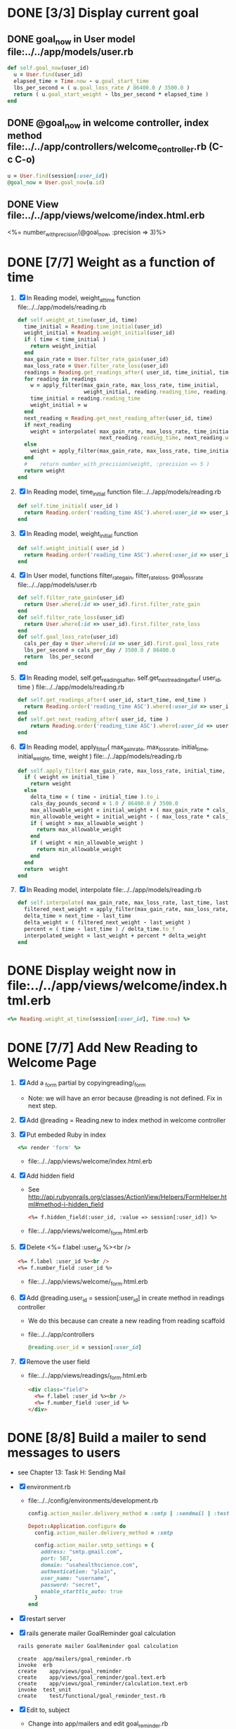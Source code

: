 * DONE [3/3] Display current goal
** DONE goal_now in User model file:../../app/models/user.rb
   #+BEGIN_SRC ruby   
     def self.goal_now(user_id)
       u = User.find(user_id)
       elapsed_time = Time.now - u.goal_start_time
       lbs_per_second = ( u.goal_loss_rate / 86400.0 / 3500.0 )
       return ( u.goal_start_weight - lbs_per_second * elapsed_time )
     end
   #+END_SRC
** DONE @goal_now in welcome controller, index method file:../../app/controllers/welcome_controller.rb (C-c C-o)
   #+BEGIN_SRC ruby
     u = User.find(session[:user_id])
     @goal_now = User.goal_now(u.id)
   #+END_SRC   
** DONE View file:../../app/views/welcome/index.html.erb
   <%= number_with_precision(@goal_now, :precision => 3)%>
* DONE [7/7] Weight as a function of time
1. [X] In Reading model, weight_at_time function file:../../app/models/reading.rb 
   #+begin_src ruby
     def self.weight_at_time(user_id, time)
       time_initial = Reading.time_initial(user_id)
       weight_initial = Reading.weight_initial(user_id)
       if ( time < time_initial )
         return weight_initial
       end
       max_gain_rate = User.filter_rate_gain(user_id)
       max_loss_rate = User.filter_rate_loss(user_id)
       readings = Reading.get_readings_after( user_id, time_initial, time )
       for reading in readings
         w = apply_filter(max_gain_rate, max_loss_rate, time_initial,
                          weight_initial, reading.reading_time, reading.weight)
         time_initial = reading.reading_time
         weight_initial = w
       end
       next_reading = Reading.get_next_reading_after(user_id, time)
       if next_reading
         weight = interpolate( max_gain_rate, max_loss_rate, time_initial, weight_initial,
                               next_reading.reading_time, next_reading.weight, time )
       else
         weight = apply_filter(max_gain_rate, max_loss_rate, time_initial, weight_initial, time, reading.weight)
       end
       #    return number_with_precision(weight, :precision => 5 )                                                               
       return weight
     end
   #+end_src
2. [X] In Reading model, time_initial function file:../../app/models/reading.rb 
   #+begin_src ruby
     def self.time_initial( user_id )
       return Reading.order('reading_time ASC').where(:user_id => user_id).first.reading_time
     end
   #+end_src
3. [X] In Reading model, weight_initial function
   #+begin_src ruby
     def self.weight_initial( user_id )
       return Reading.order('reading_time ASC').where(:user_id => user_id).first.weight
     end
   #+end_src
4. [X] In User model, functions filter_rate_gain, filter_rate_loss, goal_loss_rate file:../../app/models/user.rb 
   #+begin_src ruby
     def self.filter_rate_gain(user_id)
       return User.where(:id => user_id).first.filter_rate_gain
     end
     def self.filter_rate_loss(user_id)
       return User.where(:id => user_id).first.filter_rate_loss
     end
     def self.goal_loss_rate(user_id)
       cals_per_day = User.where(:id => user_id).first.goal_loss_rate
       lbs_per_second = cals_per_day / 3500.0 / 86400.0
       return  lbs_per_second
     end
   #+end_src
5. [X] In Reading model, self.get_readings_after, self.get_next_reading_after( user_id, time ) file:../../app/models/reading.rb 
   #+BEGIN_SRC ruby
     def self.get_readings_after( user_id, start_time, end_time )
       return Reading.order('reading_time ASC').where(:user_id => user_id).where('reading_time >= ? AND reading_time <= ?', start_time, end_time)
     end
     def self.get_next_reading_after( user_id, time )
         return Reading.order('reading_time ASC').where(:user_id => user_id).where('reading_time > ?', time).first
     end
   #+END_SRC
6. [X] In Reading model, apply_filter( max_gain_rate, max_loss_rate, initial_time, initial_weight, time, weight ) file:../../app/models/reading.rb 
   #+BEGIN_SRC ruby
     def self.apply_filter( max_gain_rate, max_loss_rate, initial_time, initial_weight, time, weight )
       if ( weight == initial_time )
         return weight
       else
         delta_time = ( time - initial_time ).to_i
         cals_day_pounds_second = 1.0 / 86400.0 / 3500.0
         max_allowable_weight = initial_weight + ( max_gain_rate * cals_day_pounds_second * delta_time )
         min_allowable_weight = initial_weight - ( max_loss_rate * cals_day_pounds_second * delta_time )
         if ( weight > max_allowable_weight )
           return max_allowable_weight
         end
         if ( weight < min_allowable_weight )
           return min_allowable_weight
         end
       end
       return  weight
     end
   #+END_SRC
7. [X] In Reading model, interpolate  file:../../app/models/reading.rb 
   #+BEGIN_SRC ruby
     def self.interpolate( max_gain_rate, max_loss_rate, last_time, last_weight, next_time, next_weight, time )
       filtered_next_weight = apply_filter(max_gain_rate, max_loss_rate, last_time, last_weight, next_time, next_weight )
       delta_time = next_time - last_time
       delta_weight = ( filtered_next_weight - last_weight )
       percent = ( time - last_time ) / delta_time.to_f
       interpolated_weight = last_weight + percent * delta_weight
     end
   #+END_SRC
* DONE Display weight now in file:../../app/views/welcome/index.html.erb
  #+begin_src ruby
    <%= Reading.weight_at_time(session[:user_id], Time.now) %>
  #+end_src
* DONE [7/7] Add New Reading to Welcome Page 
  1. [X] Add a _form partial by copyingreading/_form 
     - Note: we will have an error because @reading is not defined. Fix in next step.
  2. [X] Add  @reading = Reading.new to index method in welcome controller
  3. [X] Put embeded Ruby in index
     #+BEGIN_SRC ruby
       <%= render 'form' %>
     #+END_SRC
     - file:../../app/views/welcome/index.html.erb
  4. [X] Add hidden field
     - See http://api.rubyonrails.org/classes/ActionView/Helpers/FormHelper.html#method-i-hidden_field
     #+BEGIN_SRC html
       <%= f.hidden_field(:user_id, :value => session[:user_id]) %>
     #+END_SRC
     - file:../../app/views/welcome/_form.html.erb
  5. [X] Delete <%= f.label :user_id %><br />
     #+BEGIN_SRC html
       <%= f.label :user_id %><br />
       <%= f.number_field :user_id %>
     #+END_SRC
     - file:../../app/views/welcome/_form.html.erb
  6. [X] Add @reading.user_id = session[:user_id] in create method in readings controller
     - We do this because can create a new reading from reading scaffold
     - file:../../app/controllers
     #+BEGIN_SRC ruby
       @reading.user_id = session[:user_id]
     #+END_SRC
  7. [X] Remove the user field
     - file:../../app/views/readings/_form.html.erb
     #+BEGIN_SRC html
       <div class="field">
         <%= f.label :user_id %><br />
         <%= f.number_field :user_id %>
       </div>
     #+END_SRC
* DONE [8/8] Build a mailer to send messages to users 
  - see Chapter 13: Task H: Sending Mail
  - [X] environment.rb
    - file:../../config/environments/development.rb
      #+BEGIN_SRC ruby 
        config.action_mailer.delivery_method = :smtp | :sendmail | :test
         
        Depot::Application.configure do
          config.action_mailer.delivery_method = :smtp
           
          config.action_mailer.smtp_settings = {
            address: "smtp.gmail.com",
            port: 587,
            domain: "usahealthscience.com",
            authentication: "plain",
            user_name: "username",
            password: "secret",
            enable_starttls_auto: true
          }
        end
      #+END_SRC
  - [X] restart server
  - [X] rails generate mailer GoalReminder goal calculation
    #+BEGIN_SRC sh 
      rails generate mailer GoalReminder goal calculation
    #+END_SRC
    #+BEGIN_EXAMPLE 
      create  app/mailers/goal_reminder.rb
      invoke  erb
      create    app/views/goal_reminder
      create    app/views/goal_reminder/goal.text.erb
      create    app/views/goal_reminder/calculation.text.erb
      invoke  test_unit
      create    test/functional/goal_reminder_test.rb
    #+END_EXAMPLE
  - [X] Edit to, subject
    + Change into app/mailers and edit goal_reminder.rb
      - file:../../app/mailers/goal_reminder.rb 
	#+BEGIN_SRC ruby
          def goal
            @greeting = "Hi at 2:53:29"
            @user = User.find(1)
            @goal = User.goal_now(@user.id)
            subject = "#{@goal}"
            mail( :to => "troydwill@gmail.com", :subject => "#{subject}" )
          end
	#+END_SRC
  - [X] Edit the message text
    + file:../../app/views/goal_reminder/goal.text.erb
      #+BEGIN_SRC html
        <%= number_to_human(@goal, :units => {:unit => "pounds"}, :precision => 4, :significant => 4) %>
        GoalReminder#goal
        <%= @greeting %>, http://usahealthscience.com:3000/readings/new
      #+END_SRC
  - [X] In console => GoalReminder.goal.deliver
  - [X] 24.1 A Stand-Alone Application Using Active Record
    #+BEGIN_SRC ruby
      require "config/environment.rb"
      order = Order.find(1)
      order.name = "Dave Thomas"
      order.save
    #+END_SRC
  - [X] Write stand alone mailer application
    #+BEGIN_SRC ruby :tangle stand_alone/stand-alone-mailer.rb :shebang #!/usr/bin/env ruby
      require "../../../config/environment.rb"
      user_id = 1
      GoalReminder.goal.deliver
    #+END_SRC
    - file:stand_alone/stand-alone-mailer.rb
* DONE [3/3] Display readings table on Welcome Page
  - @readings = Readings.all gives every user's readings; we only want the logged in user's readings
  - [X] Controller: @readings = Reading.by_user(session[:user_id]).order('reading_time DESC') 
    + file:../../app/controllers/welcome_controller.rb ( welcome controller, index method )
      #+BEGIN_SRC ruby
        @readings = Reading.by_user(session[:user_id]).order('reading_time DESC')
      #+END_SRC
    + Since we've introduced the by_user method we need to define it. See next step.
  - [X] Model: scope :by_user, lambda { |user_id| where('user_id = ?', user_id) } 
    + file:../../app/models/reading.rb
      #+BEGIN_SRC ruby
        def self.by_user (user_id)
          scope :by_user, lambda { |user_id| where('user_id = ?', user_id) }
        end
      #+END_SRC
    + See http://asciicasts.com/episodes/215-advanced-queries-in-rails-3
    + See Agile book, active record
  - [X] View
    + file:../../app/views/welcome/index.html.erb
      #+BEGIN_SRC html
        <table>
          <thead>
            <tr>
              <th>User</th>
              <th>Weight</th>
              <th>Reading time</th>
              <th></th>
              <th></th>
              <th></th>
            </tr>
          </thead>
          
          <tbody>
          <% @readings.each do |reading| %>
          <tr>
            <td><%= reading.user_id %></td>
            <td><%= reading.weight %></td>
            <td><%= reading.reading_time %></td>
            <td><%= link_to 'Show', reading %></td>
            <td><%= link_to 'Edit', edit_reading_path(reading) %></td>
            <td><%= link_to 'Destroy', reading, method: :delete, data: { confirm: 'Are you sure?' } %></td>
          </tr>
          <% end %>
          </tbody>
        </table>
      #+END_SRC

* DONE [2/2] Weight loss/gain over the last 28 days
  - [X] Define a weight_loss_interval function 
    + I wasn't sure whether to put in reading or user model. I
      decided to put in reading model because that's where the
      weight_at_time function is
    + TDW Note to self: check if session hash is defined in model
    + file:../../app/models/reading.rb
      #+BEGIN_SRC ruby
        def self.weight_loss_interval(user_id, start_time, finish_time )
          user_id = session[:user_id]
          start_weight = Reading.weight_at_time(user_id, start_time)
          finish_weight = Reading.weight_at_time(user_id, finish_time)
          return (finish_weight-start_weight)
        end
      #+END_SRC
  - [X] Put in welcome/index
    + file:../../app/views/welcome/index.html.erb
      #+BEGIN_SRC html
        <h1>28 days: <%= Reading.weight_loss_interval(session[:user_id],Time.now.ago(86400*28), Time.now) %></h1>
      #+END_SRC
* DONE [1/1] Change time zone
  - rake -D time
  - rake time:zones:us
  - [X] file:../../config/application.rb
    #+BEGIN_SRC ruby
      # config.time_zone = 'Central Time (US & Canada)'
      config.time_zone = 'Pacific Time (US & Canada)'
    #+END_SRC
* DONE [8/8] Draw a graph
  1. http://nubyonrails.com/pages/gruff
  2. https://github.com/topfunky/gruff
  3. http://www.undefined.com/ia/archives/2005/12/gruff_graph_007.html
  4. [X] Build and Install RMagick
     1. [X] Download http://rubyforge.org/frs/download.php/70067/RMagick-2.13.2.tar.bz2 or from https://github.com/rmagick/rmagick
     2. [X] Run "ruby setup.rb"
     3. [X] Run "sudo ruby setup.rb install"
  5. [X] sudo gem install gruff
  6. [X] add gruff to Gem file
  7. [X] Generate the controller for generating Graphs
     #+BEGIN_SRC sh
       rails generate controller Graph generate week month year
     #+END_SRC
  8. [X] (Optional) See http://www.igvita.com/2007/01/05/dynamic-stat-graphs-in-rails/
  9. [X] (Optional) See http://api.rubyonrails.org/classes/ActionController/DataStreaming.html
  10. [X] In weight_graph_controller.rb:
      - file:../../app/controllers/graph_controller.rb
      #+BEGIN_SRC ruby
	def month
          g = Gruff::Line.new
          # Next line is transient bug fix; see http://stackoverflow.com/questions/10881173/gruff-is-not-working-well-what-to-do ( troydwill@gmail.com )
          g.marker_count = 4 #explicitly assign value to @marker_count
          g.title = "My Graph" 
          g.data("Apples", [1, 2, 3, 4, 4, 3])
          g.data("Oranges", [4, 8, 7, 9, 8, 9])
          g.data("Watermelon", [2, 3, 1, 5, 6, 8])
          g.data("Peaches", [9, 9, 10, 8, 7, 9])
          g.labels = {0 => '2003', 2 => '2004', 4 => '2012'}
          send_data(g.to_blob, :disposition => 'inline', :type => 'image/png', :filename => "1week.png")
	end
 #+END_SRC
  11. [X] In View:
      - file:../../app/views/graph/month.html.erb
	#+BEGIN_SRC ruby       
          <img src="<%= url_for :controller => "graph", :action=> "month" %>" style="border:10px solid #aabcca;" />
	#+END_SRC
* TODO [1/2] Graph last 28 days
  1. [X] file:../../app/controllers/graph_controller.rb
    #+BEGIN_SRC ruby
      def month
        g = Gruff::Line.new
        weight = 0
        time_at_point_in_past = 0
        user_id = session[:user_id]
        time_first_reading = Reading.time_initial(user_id)
        weight_first_reading = Reading.weight_initial(user_id).to_f
        # Get weight values for last 28 days
        weight_array = Array.new
        number_of_periods = 28
        (0..number_of_periods).each do |period_num|
          time_at_point_in_past = Time.now-(number_of_periods-period_num).day
          
          if ( time_at_point_in_past < time_first_reading )
            weight = weight_first_reading
          else
            weight = Reading.weight_at_time(user_id, time_at_point_in_past)
          end
          # Three significant digits to stop Gruff graph library from acting strangely                                            
          weight = ((weight * 10000).to_i)/10000.0
          weight_array.push(weight)
        end
        
        g.data "28 days", weight_array
        send_data(g.to_blob, :type => 'image/png', :filename => "28days.png", :disposition => 'inline' )
        # this writes the file to the hard drive for caching
        # and then writes it to the screen.
        # g.write("/tmp/month.png")
        # send_file "/tmp/month.png", :type => 'image/png', :disposition => 'inline'
      end
    #+END_SRC
  2. [ ] file:../../app/views/graph/month.html.erb
* TODO Draw Google Graph
  1. [X] Generate the controller for generating Graphs
     #+BEGIN_SRC sh
       rails generate controller GoogleGraph week month year
     #+END_SRC
  2. [ ] See http://zargony.com/2012/02/29/google-charts-on-your-site-the-unobtrusive-way
  3. [X] Place a 28 day data array method in Readings controller
     - Commentary: :: We will pass data into Google javascript in the view
     - file:../../app/models/reading.rb
       #+BEGIN_SRC ruby
         def self.month_array(user_id)
           weight = 0
           time_at_point_in_past = 0
           time_first_reading = Reading.time_initial(user_id)
           weight_first_reading = Reading.weight_initial(user_id).to_f
           # Get weight values for last 28 days
           weight_array = Array.new
           weight_array.push(['Year','Weight'])
           number_of_periods = 28
           (0..number_of_periods).each do |period_num|
             time_at_point_in_past = Time.now-(number_of_periods-period_num).day
             
             if ( time_at_point_in_past < time_first_reading )
               weight = weight_first_reading
             else
               weight = Reading.weight_at_time(user_id, time_at_point_in_past)
             end
             # Three significant digits to stop Gruff graph library from acting strangely                                            
             weight = ((weight * 10000).to_i)/10000.0
             weight_array.push(["", weight])
           end
           return weight_array
         end
       #+END_SRC
  4. [ ] Create a GoogleGraph layout
     - var options={title:'Weight',pointSize:5,vAxis:{minValue: 180}};
     - file:../../app/views/layouts/google_graph.html.erb
       #+BEGIN_SRC html
         <html>
           <head>
             <script type="text/javascript" src="https://www.google.com/jsapi"></script>
             <script type="text/javascript">
               google.load("visualization", "1", {packages:["corechart"]});
               google.setOnLoadCallback(drawChart);
         
               function drawChart() {
               var data = google.visualization.arrayToDataTable(
               [['Year','Sales','Expenses'],['2013',1000,400],['2005',1170,460],['2006',660,1120],['2007',1030,540]]
               );
               data = google.visualization.arrayToDataTable(
               <%= raw Reading.month_array(session[:user_id]).to_json %>
               );
         
               var options = {
               title: 'Weight 1 month'
               };
               
               var chart = new google.visualization.LineChart(document.getElementById('chart_div'));
               chart.draw(data, options);
               }
             </script>
           </head>
           <body>
             <div id="chart_div" style="width: 900px; height: 500px;"></div>
           </body>
         </html>
       #+END_SRC
  5. [ ] Create a goal as a function of time method, place in User model
     - file:../../app/models/user.rb
       #+BEGIN_SRC ruby
         def self.goal_at_time(user_id, time)
           u = User.find(user_id)
           if ( time < u.goal_start_time )
             return u.goal_start_weight.to_f
           end
           elapsed_time = time - u.goal_start_time
           lbs_per_second = ( u.goal_loss_rate / 86400.0 / 3500.0 )
           return ( u.goal_start_weight - lbs_per_second * elapsed_time ).to_f
         end
       #+END_SRC
  6. [ ] Add goal to month_array method in Reading model so it shows on the Google chart
     - file:../../app/model/reading.rb
       #+BEGIN_SRC ruby
         weight_array.push(['Year','Weight', 'Goal'])
         ...
         goal = User.goal_at_time(user_id, time_at_point_in_past)
         weight_array.push(["", weight, goal])
       #+END_SRC
* TODO [1/6] Make pretty layout
  1. [X] Update file:../../app/views/layouts/application.html.erb
     - [X] Copy application.html.erb from repo
  2. [ ] Copy stylesheet from repo to 
  3. [ ] Create welcome/graph.html.erb view
  4. [ ] Create graph method in welcome controller
  5. [ ] Add route
  6. [ ] Add link to graph view in layout
* Revisit analysis
1. [ ] Link welcome.html.erb
* Add last weight reading as words helper
1. [ ] add method to welcome controller  
#+BEGIN_SRC ruby
  def self.get_last_reading( user_id )
    return Reading.order('reading_time ASC').where(:user_id => user_id).last
  end
#+END_SRC
* Figure out when we can achieve goal
#+BEGIN_SRC ruby
  # welcome_helper.rb
  user_id = session[:user_id]
  goal_loss_rate = User.goal_loss_rate(user_id)
  lbs_per_second = goal_loss_rate / 3500 / 86400
#+END_SRC
* Graph last two years
#+BEGIN_SRC ruby
  def month
    g = Gruff::Line.new
    weight = 0
    time_at_point_in_past = 0
    user_id = session[:user_id]
    time_first_reading = Reading.time_initial(user_id)
    weight_first_reading = Reading.weight_initial(user_id).to_f
    # Get weight values for last 28 days
    weight_array = Array.new
    number_of_periods = 28
    (0..number_of_periods).each do |period_num|
      time_at_point_in_past = Time.now-(number_of_periods-period_num).day

      if ( time_at_point_in_past < time_first_reading )
        weight = weight_first_reading
      else
        weight = Reading.weight_at_time(user_id, time_at_point_in_past)
      end
      weight_array.push(weight)
    end

    g.data "28 days", weight_array
    send_data(g.to_blob, :type => 'image/png', :filename => "28days.png")
    
  end

  def year
  end
end
#+END_SRC
2. [ ] Add view
3. [ ] Add route

* Footer
1. [ ] Put function to find goal difference in the Reading model
#+BEGIN_SRC ruby
def self.goal_difference( user_id )
  goal_now = User.goal_now(user_id)
  weight_now = Reading.weight_at_time(user_id, Time.now)
  return goal_now - weight_now
end
#+END_SRC ruby
2. [ ] in application helper, footer method
#+BEGIN_SRC ruby
def footer
  if session[:user_id]
    user_id = session[:user_id]
    lbs = number_with_precision(@diff, :precision => 1, :significant => true)
    goal_difference = Reading.goal_difference(user_id)
    # cals = @diff * 3500
    # cals = number_with_precision(cals, :precision => 2, :significant => true)
    #      return "#{lbs} lbs (#{cals} cal)"
    return "#{lbs} lbs"
  else
    return "nil"
  end
end
#+END_SRC ruby
* About your last reading
  1. [ ] Refactor     last_reading = Reading.get_last_reading(user_id) helper to @last_reading in controller
